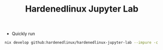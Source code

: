 #+TITLE: Hardenedlinux Jupyter Lab

- Quickly run

#+begin_src sh :async t :exports both :results output
nix develop github:hardenedlinux/hardenedlinux-jupyter-lab --impure -c jupyter-lab --ip <IP>
#+end_src
